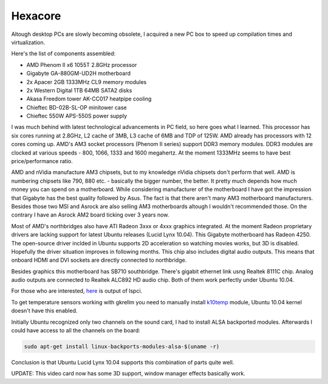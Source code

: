 .. title: Hexacore
.. date: 2010-06-18 14:25:41
.. author: Lauri Võsandi <lauri.vosandi@gmail.com>
.. tags: AMD, multicore

Hexacore
========

Altough desktop PCs are slowly becoming obsolete, I acquired a new PC box to speed up compilation times and virtualization.

Here's the list of components assembled:

* AMD Phenom II x6 1055T 2.8GHz processor
* Gigabyte GA-880GM-UD2H motherboard
* 2x Apacer 2GB 1333MHz CL9 memory modules
* 2x Western Digital 1TB 64MB SATA2 disks
* Akasa Freedom tower AK-CC017 heatpipe cooling
* Chieftec BD-02B-SL-OP minitower case
* Chieftec 550W APS-550S power supply

I was much behind with latest technological advancements in PC field, so here goes what I learned. This processor has six cores running at 2.8GHz, L2 cache of 3MB, L3 cache of 6MB and TDP of 125W. AMD already has processors with 12 cores coming up. AMD's AM3 socket processors (Phenom II series) support DDR3 memory modules. DDR3 modules are clocked at various speeds - 800, 1066, 1333 and 1600 megahertz. At the moment 1333MHz seems to have best price/performance ratio.

AMD and nVidia manufacture AM3 chipsets, but to my knowledge nVidia chipsets don't perform that well. AMD is numbering chipsets like 790, 880 etc. - basically the bigger number, the better. It pretty much depends how much money you can spend on a motherboard. While considering manufacturer of the motherboard I have got the impression that Gigabyte has the best quality followed by Asus. The fact is that there aren't many AM3 motherboard manufacturers. Besides those two MSI and Asrock are also selling AM3 motherboards altough I wouldn't recommended those. On the contrary I have an Asrock AM2 board ticking over 3 years now.

Most of AMD's northbridges also have ATI Radeon 3xxx or 4xxx graphics integrated. At the moment Radeon proprietary drivers are lacking support for latest Ubuntu releases (Lucid Lynx 10.04). This Gigabyte motherboard has Radeon 4250. The open-source driver inclded in Ubuntu supports 2D acceleration so watching movies works, but 3D is disabled. Hopefully the driver situation improves in following months. This chip also includes digital audio outputs. This means that onboard HDMI and DVI sockets are directly connected to northbridge.

Besides graphics this motherboard has SB710 southbridge. There's gigabit ethernet link usng Realtek 8111C chip. Analog audio outputs are connected to Realtek ALC892 HD audio chip. Both of them work perfectly under Ubuntu 10.04.

For those who are interested, `here <http://pastebin.com/yhnqPE2d>`_  is output of lspci.

To get temperature sensors working with gkrellm you need to manually install `k10temp <http://swiss.ubuntuforums.org/showthread.php?p=8406822>`_  module, Ubuntu 10.04 kernel doesn't have this enabled.

Initially Ubuntu recognized only two channels on the sound card, I had to install ALSA backported modules. Afterwards I could have access to all the channels on the board:

.. code:: bash

    sudo apt-get install linux-backports-modules-alsa-$(uname -r)

Conclusion is that Ubuntu Lucid Lynx 10.04 supports this combination of  parts quite well.

UPDATE: This video card now has some 3D support, window manager effects basically work.

